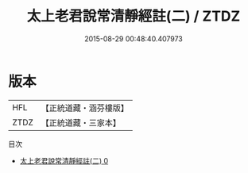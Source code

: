 #+TITLE: 太上老君說常清靜經註(二) / ZTDZ

#+DATE: 2015-08-29 00:48:40.407973
* 版本
 |       HFL|【正統道藏・涵芬樓版】|
 |      ZTDZ|【正統道藏・三家本】|
目次
 - [[file:KR5c0152_000.txt][太上老君說常清靜經註(二) 0]]
